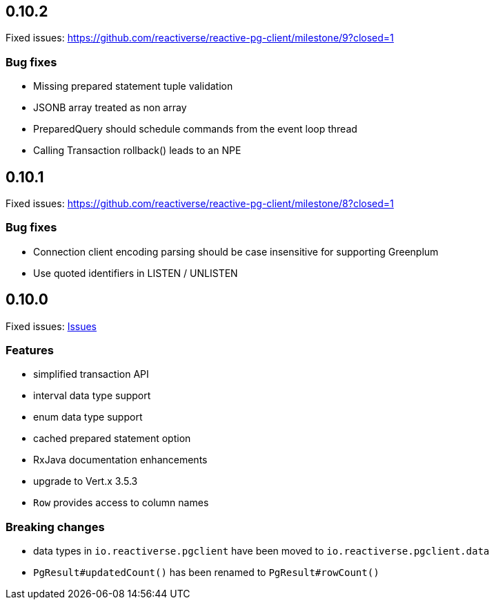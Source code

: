 
== 0.10.2

Fixed issues: https://github.com/reactiverse/reactive-pg-client/milestone/9?closed=1

=== Bug fixes

- Missing prepared statement tuple validation
- JSONB array treated as non array
- PreparedQuery should schedule commands from the event loop thread
- Calling Transaction rollback() leads to an NPE

== 0.10.1

Fixed issues: https://github.com/reactiverse/reactive-pg-client/milestone/8?closed=1

=== Bug fixes

- Connection client encoding parsing should be case insensitive for supporting Greenplum
- Use quoted identifiers in LISTEN / UNLISTEN

== 0.10.0

Fixed issues: https://github.com/reactiverse/reactive-pg-client/milestone/7?closed=1[Issues]

=== Features

- simplified transaction API
- interval data type support
- enum data type support
- cached prepared statement option
- RxJava documentation enhancements
- upgrade to Vert.x 3.5.3
- `Row` provides access to column names

=== Breaking changes

- data types in `io.reactiverse.pgclient` have been moved to `io.reactiverse.pgclient.data`
- `PgResult#updatedCount()` has been renamed to `PgResult#rowCount()`


